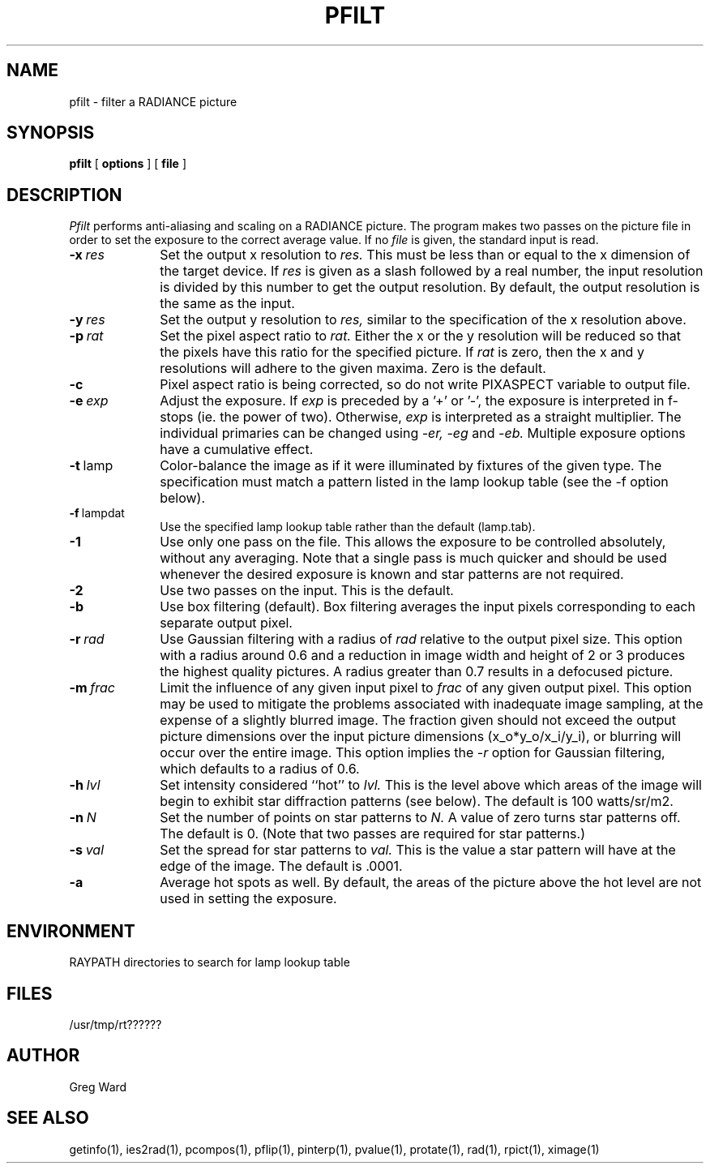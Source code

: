 .\" RCSid "$Id"
.TH PFILT 1 11/8/96 RADIANCE
.SH NAME
pfilt - filter a RADIANCE picture
.SH SYNOPSIS
.B pfilt
[
.B options
]
[
.B file
]
.SH DESCRIPTION
.I Pfilt
performs anti-aliasing and scaling on a RADIANCE picture.
The program makes two passes on the picture file in order to
set the exposure to the correct average value.
If no
.I file
is given, the standard input is read.
.TP 10n
.BI -x \ res
Set the output x resolution to
.I res.
This must be less than or equal to the x dimension
of the target device.
If
.I res
is given as a slash followed by a real number, the input resolution
is divided by this number to get the output resolution.
By default, the output resolution is the same as the input.
.TP
.BI -y \ res
Set the output y resolution to
.I res,
similar to the specification of the x resolution above.
.TP
.BI -p \ rat
Set the pixel aspect ratio to
.I rat.
Either the x or the y resolution will be reduced so that the pixels have
this ratio for the specified picture.
If
.I rat
is zero, then the x and y resolutions will adhere to the given maxima.
Zero is the default.
.TP
.BI -c
Pixel aspect ratio is being corrected, so do not write PIXASPECT
variable to output file.
.TP
.BI -e \ exp
Adjust the exposure.
If
.I exp
is preceded by a '+' or '-', the exposure is interpreted in f-stops
(ie. the power of two).
Otherwise,
.I exp
is interpreted as a straight multiplier.
The individual primaries can be changed using
.I \-er,
.I \-eg
and
.I \-eb.
Multiple exposure options have a cumulative effect.
.TP
.BR -t \ lamp
Color-balance the image as if it were illuminated by fixtures of
the given type.
The specification must match a pattern listed in the lamp
lookup table (see the -f option below).
.TP
.BR -f \ lampdat
Use the specified lamp lookup table rather than the default (lamp.tab).
.TP
.BR \-1
Use only one pass on the file.
This allows the exposure to be controlled absolutely, without
any averaging.
Note that a single pass is much quicker and should be used whenever
the desired exposure is known and star patterns are not required.
.TP
.BR \-2
Use two passes on the input.
This is the default.
.TP
.BR \-b
Use box filtering (default).
Box filtering averages the input pixels corresponding
to each separate output pixel.
.TP
.BI -r \ rad
Use Gaussian filtering with a radius of
.I rad
relative to the output pixel size.
This option with a radius around 0.6 and a reduction in image width and
height of 2 or 3 produces the highest quality pictures.
A radius greater than 0.7 results in a defocused picture.
.TP
.BI -m \ frac
Limit the influence of any given input pixel to
.I frac
of any given output pixel.
This option may be used to mitigate the problems associated with
inadequate image sampling, at the expense of a slightly blurred
image.
The fraction given should not exceed the output picture dimensions
over the input picture dimensions (x_o*y_o/x_i/y_i), or blurring
will occur over the entire image.
This option implies the
.I \-r
option for Gaussian filtering, which defaults to a radius of 0.6.
.TP
.BI -h \ lvl
Set intensity considered ``hot'' to
.I lvl.
This is the level above which areas of the image will begin
to exhibit star diffraction patterns (see below).
The default is 100 watts/sr/m2.
.TP
.BI -n \ N
Set the number of points on star patterns to
.I N.
A value of zero turns star patterns off.
The default is 0.
(Note that two passes are required for star patterns.)\0
.TP
.BI -s \ val
Set the spread for star patterns to
.I val.
This is the value a star pattern will have at the
edge of the image.
The default is .0001.
.TP
.BR \-a
Average hot spots as well.
By default, the areas of the picture above the hot level
are not used in setting the exposure.
.SH ENVIRONMENT
RAYPATH		directories to search for lamp lookup table
.SH FILES
/usr/tmp/rt??????
.SH AUTHOR
Greg Ward
.SH "SEE ALSO"
getinfo(1), ies2rad(1), pcompos(1), pflip(1), pinterp(1),
pvalue(1), protate(1), rad(1), rpict(1), ximage(1)
